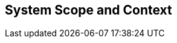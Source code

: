 [[section-System_Scope_and_Context]]
== System Scope and Context
// Begin Protected Region [[starting]]

// End Protected Region   [[starting]]




// Begin Protected Region [[ending]]

// End Protected Region   [[ending]]
